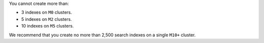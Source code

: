 You cannot create more than:

- 3 indexes on ``M0`` clusters.
- 5 indexes on ``M2`` clusters.
- 10 indexes on ``M5`` clusters.

We recommend that you create no more than 2,500 search indexes on a 
single ``M10+`` cluster.
